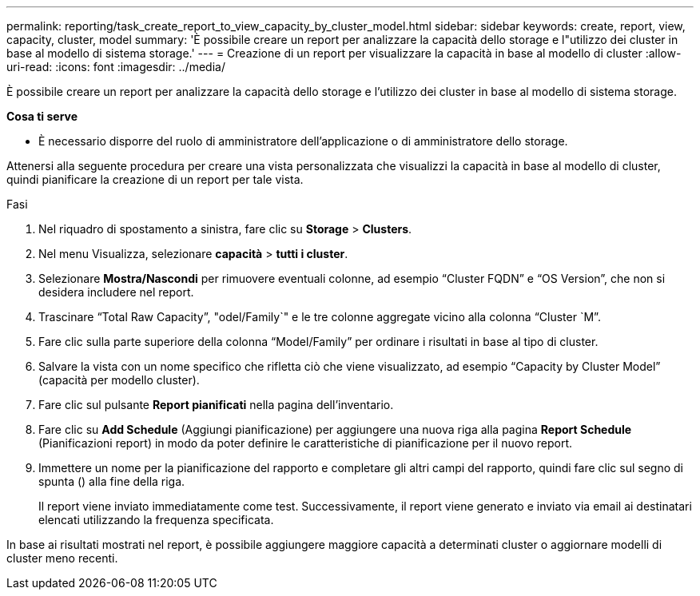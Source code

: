 ---
permalink: reporting/task_create_report_to_view_capacity_by_cluster_model.html 
sidebar: sidebar 
keywords: create, report, view, capacity, cluster, model 
summary: 'È possibile creare un report per analizzare la capacità dello storage e l"utilizzo dei cluster in base al modello di sistema storage.' 
---
= Creazione di un report per visualizzare la capacità in base al modello di cluster
:allow-uri-read: 
:icons: font
:imagesdir: ../media/


[role="lead"]
È possibile creare un report per analizzare la capacità dello storage e l'utilizzo dei cluster in base al modello di sistema storage.

*Cosa ti serve*

* È necessario disporre del ruolo di amministratore dell'applicazione o di amministratore dello storage.


Attenersi alla seguente procedura per creare una vista personalizzata che visualizzi la capacità in base al modello di cluster, quindi pianificare la creazione di un report per tale vista.

.Fasi
. Nel riquadro di spostamento a sinistra, fare clic su *Storage* > *Clusters*.
. Nel menu Visualizza, selezionare *capacità* > *tutti i cluster*.
. Selezionare *Mostra/Nascondi* per rimuovere eventuali colonne, ad esempio "`Cluster FQDN`" e "`OS Version`", che non si desidera includere nel report.
. Trascinare "`Total Raw Capacity`", "odel/Family`" e le tre colonne aggregate vicino alla colonna "`Cluster `M`".
. Fare clic sulla parte superiore della colonna "`Model/Family`" per ordinare i risultati in base al tipo di cluster.
. Salvare la vista con un nome specifico che rifletta ciò che viene visualizzato, ad esempio "`Capacity by Cluster Model`" (capacità per modello cluster).
. Fare clic sul pulsante *Report pianificati* nella pagina dell'inventario.
. Fare clic su *Add Schedule* (Aggiungi pianificazione) per aggiungere una nuova riga alla pagina *Report Schedule* (Pianificazioni report) in modo da poter definire le caratteristiche di pianificazione per il nuovo report.
. Immettere un nome per la pianificazione del rapporto e completare gli altri campi del rapporto, quindi fare clic sul segno di spunta (image:../media/blue_check.gif[""]) alla fine della riga.
+
Il report viene inviato immediatamente come test. Successivamente, il report viene generato e inviato via email ai destinatari elencati utilizzando la frequenza specificata.



In base ai risultati mostrati nel report, è possibile aggiungere maggiore capacità a determinati cluster o aggiornare modelli di cluster meno recenti.
